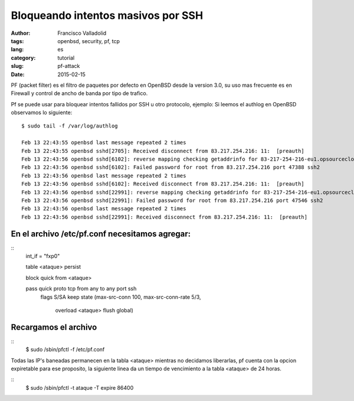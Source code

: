 Bloqueando intentos masivos por SSH
###################################
:author: Francisco Valladolid
:tags: openbsd, security, pf, tcp
:lang: es
:category: tutorial
:slug: pf-attack
:date: 2015-02-15


PF (packet filter) es el filtro de paquetes por defecto en OpenBSD desde la version 3.0, su uso mas frecuente
es en Firewall y control de ancho de banda por tipo de trafico.

Pf se puede usar para bloquear intentos fallidos por SSH u otro protocolo, ejemplo:
Si leemos el authlog en OpenBSD observamos lo siguiente:

::

  $ sudo tail -f /var/log/authlog  

  Feb 13 22:43:55 openbsd last message repeated 2 times
  Feb 13 22:43:55 openbsd sshd[2705]: Received disconnect from 83.217.254.216: 11:  [preauth]
  Feb 13 22:43:56 openbsd sshd[6102]: reverse mapping checking getaddrinfo for 83-217-254-216-eu1.opsourcecloud.net [83.217.254.216] failed 
  Feb 13 22:43:56 openbsd sshd[6102]: Failed password for root from 83.217.254.216 port 47388 ssh2
  Feb 13 22:43:56 openbsd last message repeated 2 times
  Feb 13 22:43:56 openbsd sshd[6102]: Received disconnect from 83.217.254.216: 11:  [preauth]
  Feb 13 22:43:56 openbsd sshd[22991]: reverse mapping checking getaddrinfo for 83-217-254-216-eu1.opsourcecloud.net [83.217.254.216] failed 
  Feb 13 22:43:56 openbsd sshd[22991]: Failed password for root from 83.217.254.216 port 47546 ssh2
  Feb 13 22:43:56 openbsd last message repeated 2 times
  Feb 13 22:43:56 openbsd sshd[22991]: Received disconnect from 83.217.254.216: 11:  [preauth]


En el archivo /etc/pf.conf necesitamos agregar:
----------------------------------------------

::
    int_if = "fxp0"

    table  <ataque> persist

    block quick from <ataque>

    pass quick proto tcp from any to any port ssh \
         flags S/SA keep state \
         (max-src-conn 100, max-src-conn-rate 5/3, \
           overload <ataque> flush global)


Recargamos el archivo
---------------------

::
        $ sudo /sbin/pfctl -f /etc/pf.conf


Todas las IP's baneadas permanecen en la tabla <ataque> mientras no decidamos liberarlas, pf cuenta con la opcion expiretable para ese
proposito, la siguiente linea da un tiempo de vencimiento a la tabla <ataque> de 24 horas.

::
     $ sudo /sbin/pfctl -t ataque -T expire 86400

